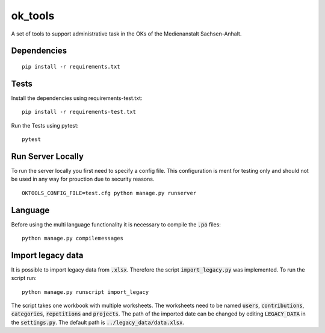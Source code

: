 ========
ok_tools
========

A set of tools to support administrative task in the OKs of the Medienanstalt Sachsen-Anhalt.

Dependencies
============
::

    pip install -r requirements.txt

Tests
=====

Install the dependencies using requirements-test.txt::

   pip install -r requirements-test.txt

Run the Tests using pytest::

    pytest

Run Server Locally
==================

To run the server locally you first need to specify a config file. This
configuration is ment for testing only and should not be used in any way for
prouction due to security reasons.
::

    OKTOOLS_CONFIG_FILE=test.cfg python manage.py runserver

Language
========

Before using the multi language functionality it is necessary to compile the :code:`.po` files::

    python manage.py compilemessages

Import legacy data
==================

It is possible to import legacy data from :code:`.xlsx`. Therefore the script
:code:`import_legacy.py` was implemented. To run the script run::

    python manage.py runscript import_legacy

The script takes one workbook with multiple worksheets. The worksheets need to
be named :code:`users`, :code:`contributions`, :code:`categories`, :code:`repetitions` and :code:`projects`.
The path of the imported date can be changed by editing :code:`LEGACY_DATA` in the
:code:`settings.py`. The default path is :code:`../legacy_data/data.xlsx`.
